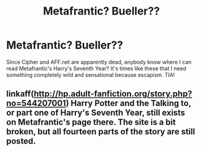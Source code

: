 #+TITLE: Metafrantic? Bueller??

* Metafrantic? Bueller??
:PROPERTIES:
:Author: petitepicasso
:Score: 1
:DateUnix: 1592441894.0
:DateShort: 2020-Jun-18
:FlairText: Request
:END:
Since Cipher and AFF.net are apparently dead, anybody know where I can read Metafrantic's Harry's Seventh Year? It's times like these that I need something completely wild and sensational because escapism. TIA!


** linkaff([[http://hp.adult-fanfiction.org/story.php?no=544207001]]) Harry Potter and the Talking to, or part one of Harry's Seventh Year, still exists on Metafrantic's page there. The site is a bit broken, but all fourteen parts of the story are still posted.
:PROPERTIES:
:Author: iheartlucius
:Score: 1
:DateUnix: 1592454266.0
:DateShort: 2020-Jun-18
:END:
